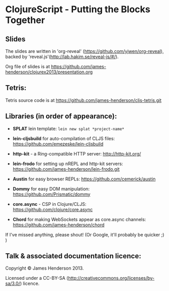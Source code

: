 * ClojureScript - Putting the Blocks Together
** Slides

The slides are written in 'org-reveal'
(https://github.com/yjwen/org-reveal), backed by 'reveal.js'(http://lab.hakim.se/reveal-js/#/).

Org file of slides is at https://github.com/james-henderson/clojurex2013/presentation.org

** Tetris:

Tetris source code is at https://github.com/james-henderson/cljs-tetris.git

** Libraries (in order of appearance): 

- *SPLAT* lein template: =lein new splat *project-name*=
- *lein-cljsbuild* for auto-compilation of CLJS files: https://github.com/emezeske/lein-cljsbuild
- *http-kit* - a Ring-compatible HTTP server: http://http-kit.org/

- *lein-frodo* for setting up nREPL and http-kit servers: https://github.com/james-henderson/lein-frodo.git
- *Austin* for easy browser REPLs: https://github.com/cemerick/austin

- *Dommy* for easy DOM manipulation: https://github.com/Prismatic/dommy
- *core.async* - CSP in Clojure/CLJS: https://github.com/clojure/core.async
- *Chord* for making WebSockets appear as core.async channels: https://github.com/james-henderson/chord

If I've missed anything, please shout! (Or Google, it'll probably be quicker ;) )

** Talk & associated documentation licence:

Copyright © James Henderson 2013.

Licensed under a CC-BY-SA
(http://creativecommons.org/licenses/by-sa/3.0/) licence.
